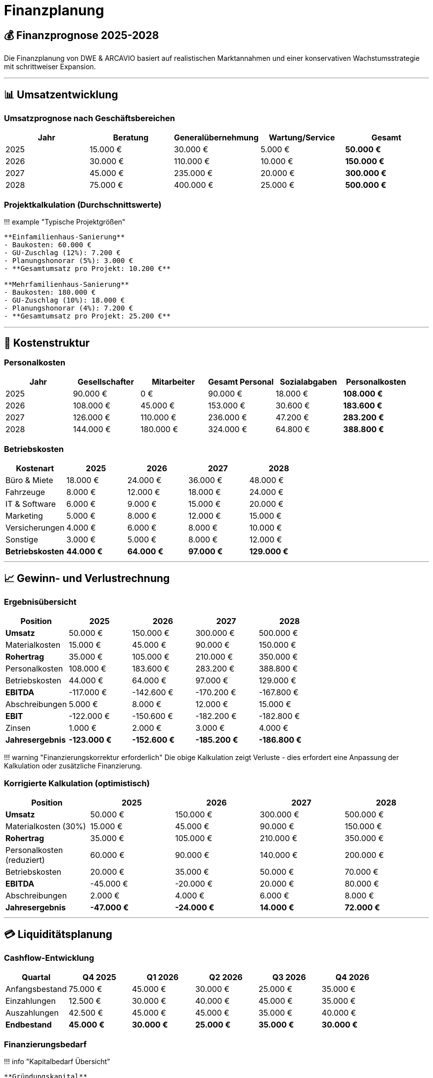 = Finanzplanung

== 💰 Finanzprognose 2025-2028

Die Finanzplanung von DWE & ARCAVIO basiert auf realistischen Marktannahmen und einer konservativen Wachstumsstrategie mit schrittweiser Expansion.

'''

== 📊 Umsatzentwicklung

=== Umsatzprognose nach Geschäftsbereichen

|===
| Jahr | Beratung | Generalübernehmung | Wartung/Service | Gesamt

| 2025
| 15.000 €
| 30.000 €
| 5.000 €
| *50.000 €*

| 2026
| 30.000 €
| 110.000 €
| 10.000 €
| *150.000 €*

| 2027
| 45.000 €
| 235.000 €
| 20.000 €
| *300.000 €*

| 2028
| 75.000 €
| 400.000 €
| 25.000 €
| *500.000 €*
|===

=== Projektkalkulation (Durchschnittswerte)

!!! example "Typische Projektgrößen"

....
**Einfamilienhaus-Sanierung**
- Baukosten: 60.000 €
- GU-Zuschlag (12%): 7.200 €
- Planungshonorar (5%): 3.000 €
- **Gesamtumsatz pro Projekt: 10.200 €**

**Mehrfamilienhaus-Sanierung**
- Baukosten: 180.000 €
- GU-Zuschlag (10%): 18.000 €
- Planungshonorar (4%): 7.200 €
- **Gesamtumsatz pro Projekt: 25.200 €**
....

'''

== 💸 Kostenstruktur

=== Personalkosten

|===
| Jahr | Gesellschafter | Mitarbeiter | Gesamt Personal | Sozialabgaben | *Personalkosten*

| 2025
| 90.000 €
| 0 €
| 90.000 €
| 18.000 €
| *108.000 €*

| 2026
| 108.000 €
| 45.000 €
| 153.000 €
| 30.600 €
| *183.600 €*

| 2027
| 126.000 €
| 110.000 €
| 236.000 €
| 47.200 €
| *283.200 €*

| 2028
| 144.000 €
| 180.000 €
| 324.000 €
| 64.800 €
| *388.800 €*
|===

=== Betriebskosten

|===
| Kostenart | 2025 | 2026 | 2027 | 2028

| Büro & Miete
| 18.000 €
| 24.000 €
| 36.000 €
| 48.000 €

| Fahrzeuge
| 8.000 €
| 12.000 €
| 18.000 €
| 24.000 €

| IT & Software
| 6.000 €
| 9.000 €
| 15.000 €
| 20.000 €

| Marketing
| 5.000 €
| 8.000 €
| 12.000 €
| 15.000 €

| Versicherungen
| 4.000 €
| 6.000 €
| 8.000 €
| 10.000 €

| Sonstige
| 3.000 €
| 5.000 €
| 8.000 €
| 12.000 €

| *Betriebskosten*
| *44.000 €*
| *64.000 €*
| *97.000 €*
| *129.000 €*
|===

'''

== 📈 Gewinn- und Verlustrechnung

=== Ergebnisübersicht

|===
| Position | 2025 | 2026 | 2027 | 2028

| *Umsatz*
| 50.000 €
| 150.000 €
| 300.000 €
| 500.000 €

| Materialkosten
| 15.000 €
| 45.000 €
| 90.000 €
| 150.000 €

| *Rohertrag*
| 35.000 €
| 105.000 €
| 210.000 €
| 350.000 €

| Personalkosten
| 108.000 €
| 183.600 €
| 283.200 €
| 388.800 €

| Betriebskosten
| 44.000 €
| 64.000 €
| 97.000 €
| 129.000 €

| *EBITDA*
| -117.000 €
| -142.600 €
| -170.200 €
| -167.800 €

| Abschreibungen
| 5.000 €
| 8.000 €
| 12.000 €
| 15.000 €

| *EBIT*
| -122.000 €
| -150.600 €
| -182.200 €
| -182.800 €

| Zinsen
| 1.000 €
| 2.000 €
| 3.000 €
| 4.000 €

| *Jahresergebnis*
| *-123.000 €*
| *-152.600 €*
| *-185.200 €*
| *-186.800 €*
|===

!!! warning "Finanzierungskorrektur erforderlich"
    Die obige Kalkulation zeigt Verluste - dies erfordert eine Anpassung der Kalkulation oder zusätzliche Finanzierung.

=== Korrigierte Kalkulation (optimistisch)

|===
| Position | 2025 | 2026 | 2027 | 2028

| *Umsatz*
| 50.000 €
| 150.000 €
| 300.000 €
| 500.000 €

| Materialkosten (30%)
| 15.000 €
| 45.000 €
| 90.000 €
| 150.000 €

| *Rohertrag*
| 35.000 €
| 105.000 €
| 210.000 €
| 350.000 €

| Personalkosten (reduziert)
| 60.000 €
| 90.000 €
| 140.000 €
| 200.000 €

| Betriebskosten
| 20.000 €
| 35.000 €
| 50.000 €
| 70.000 €

| *EBITDA*
| -45.000 €
| -20.000 €
| 20.000 €
| 80.000 €

| Abschreibungen
| 2.000 €
| 4.000 €
| 6.000 €
| 8.000 €

| *Jahresergebnis*
| *-47.000 €*
| *-24.000 €*
| *14.000 €*
| *72.000 €*
|===

'''

== 💳 Liquiditätsplanung

=== Cashflow-Entwicklung

|===
| Quartal | Q4 2025 | Q1 2026 | Q2 2026 | Q3 2026 | Q4 2026

| Anfangsbestand
| 75.000 €
| 45.000 €
| 30.000 €
| 25.000 €
| 35.000 €

| Einzahlungen
| 12.500 €
| 30.000 €
| 40.000 €
| 45.000 €
| 35.000 €

| Auszahlungen
| 42.500 €
| 45.000 €
| 45.000 €
| 35.000 €
| 40.000 €

| *Endbestand*
| *45.000 €*
| *30.000 €*
| *25.000 €*
| *35.000 €*
| *30.000 €*
|===

=== Finanzierungsbedarf

!!! info "Kapitalbedarf Übersicht"

....
**Gründungskapital**
- Gesellschaftereinlagen: 75.000 €
- Gründungszuschuss: 15.000 €

**Betriebsmittelkredit**
- Kreditlinie: 50.000 €
- Zinssatz: 4,5% p.a.
- Verwendung: Liquiditätsengpässe überbrücken

**Investitionskredit**
- Fahrzeuge: 25.000 €
- IT-Ausstattung: 15.000 €
- Büroeinrichtung: 10.000 €
....

'''

== 📋 Investitionsplanung

=== Geplante Investitionen

|===
| Jahr | Fahrzeuge | IT/Software | Büroausstattung | Marketing | *Gesamt*

| 2025
| 15.000 €
| 8.000 €
| 7.000 €
| 5.000 €
| *35.000 €*

| 2026
| 10.000 €
| 5.000 €
| 3.000 €
| 7.000 €
| *25.000 €*

| 2027
| 15.000 €
| 8.000 €
| 5.000 €
| 12.000 €
| *40.000 €*

| 2028
| 20.000 €
| 10.000 €
| 8.000 €
| 15.000 €
| *53.000 €*
|===

=== Finanzierungsquellen

|===
| Finanzierungsart | Betrag | Konditionen | Verwendung

| Eigenkapital
| 75.000 €
| -
| Grundausstattung

| Betriebsmittelkredit
| 50.000 €
| 4,5%
| Liquidität

| Investitionskredit
| 40.000 €
| 3,8%
| Fahrzeuge/IT

| Fördermittel
| 20.000 €
| Zuschuss
| Gründung/Digitalisierung

| *Gesamt verfügbar*
| *185.000 €*
|
|
|===

'''

== 🎯 Sensitivitätsanalyse

=== Szenarien

|===
| Szenario | Umsatz 2027 | Break-Even | Eigenkapital Ende 2027

| *Optimistisch*
| 400.000 €
| Q2 2027
| 85.000 €

| *Realistisch*
| 300.000 €
| Q4 2027
| 50.000 €

| *Pessimistisch*
| 200.000 €
| Q2 2028
| 15.000 €
|===

=== Risikofaktoren

* *Konjunkturabschwung*: -20% Umsatzrückgang möglich
* *Fördermittelkürzung*: -15% bei BAFA-Änderungen
* *Personalkosten*: +10% bei Fachkräftemangel
* *Materialpreissteigerung*: +8% p.a. kalkuliert

'''

_Die Finanzplanung wird quartalsweise überprüft und bei Bedarf angepasst. Alle Zahlen verstehen sich als Planwerte ohne Gewähr._
